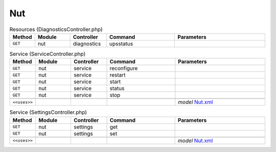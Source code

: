 Nut
~~~

.. csv-table:: Resources (DiagnosticsController.php)
   :header: "Method", "Module", "Controller", "Command", "Parameters"
   :widths: 4, 15, 15, 30, 40

    "``GET``","nut","diagnostics","upsstatus",""

.. csv-table:: Service (ServiceController.php)
   :header: "Method", "Module", "Controller", "Command", "Parameters"
   :widths: 4, 15, 15, 30, 40

    "``GET``","nut","service","reconfigure",""
    "``GET``","nut","service","restart",""
    "``GET``","nut","service","start",""
    "``GET``","nut","service","status",""
    "``GET``","nut","service","stop",""

    "``<<uses>>``", "", "", "", "*model* `Nut.xml <https://github.com/reticen8/plugins/blob/master/sysutils/nut/src/reticen8/mvc/app/models/Reticen8/Nut/Nut.xml>`__"

.. csv-table:: Service (SettingsController.php)
   :header: "Method", "Module", "Controller", "Command", "Parameters"
   :widths: 4, 15, 15, 30, 40

    "``GET``","nut","settings","get",""
    "``GET``","nut","settings","set",""

    "``<<uses>>``", "", "", "", "*model* `Nut.xml <https://github.com/reticen8/plugins/blob/master/sysutils/nut/src/reticen8/mvc/app/models/Reticen8/Nut/Nut.xml>`__"
